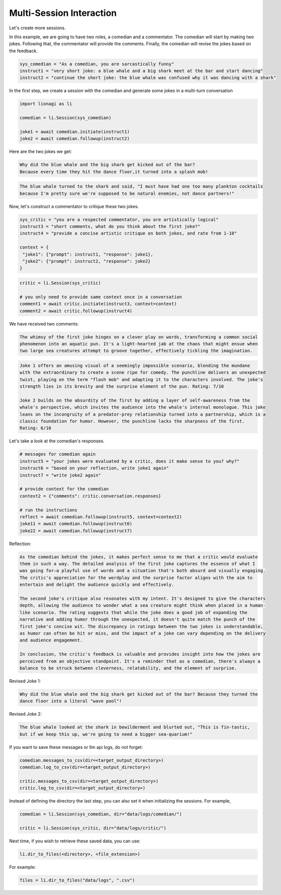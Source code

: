 Multi-Session Interaction
========

Let's create more sessions.

In this example, we are going to have two roles, a comedian and a commentator. The comedian will start by making two
jokes. Following that, the commentator will provide the comments. Finally, the comedian will revise the jokes based on
the feedback.

.. code-block:: python

   sys_comedian = "As a comedian, you are sarcastically funny"
   instruct1 = "very short joke: a blue whale and a big shark meet at the bar and start dancing"
   instruct2 = "continue the short joke: the blue whale was confused why it was dancing with a shark"

In the first step, we create a session with the comedian and generate some jokes in a multi-turn conversation

.. code-block:: python

   import lionagi as li

   comedian = li.Session(sys_comedian)

   joke1 = await comedian.initiate(instruct1)
   joke2 = await comedian.followup(instruct2)

Here are the two jokes we get:

.. code-block:: markdown

   Why did the blue whale and the big shark get kicked out of the bar?
   Because every time they hit the dance floor,it turned into a splash mob!

.. code-block:: markdown

   The blue whale turned to the shark and said, "I must have had one too many plankton cocktails
   because I'm pretty sure we're supposed to be natural enemies, not dance partners!"

Now, let's construct a commentator to critique these two jokes.

.. code-block:: python

   sys_critic = "you are a respected commentator, you are artistically logical"
   instruct3 = "short comments, what do you think about the first joke?"
   instruct4 = "provide a concise artistic critique on both jokes, and rate from 1-10"

   context = {
    "joke1": {"prompt": instruct1, "response": joke1},
    "joke2": {"prompt": instruct2, "response": joke2}
   }

.. code-block:: python

   critic = li.Session(sys_critic)

   # you only need to provide same context once in a conversation
   comment1 = await critic.initiate(instruct3, context=context)
   comment2 = await critic.followup(instruct4)

We have received two comments:

.. code-block:: markdown

   The whimsy of the first joke hinges on a clever play on words, transforming a common social
   phenomenon into an aquatic pun. It's a light-hearted jab at the chaos that might ensue when
   two large sea creatures attempt to groove together, effectively tickling the imagination.

.. code-block:: markdown

   Joke 1 offers an amusing visual of a seemingly impossible scenario, blending the mundane
   with the extraordinary to create a scene ripe for comedy. The punchline delivers an unexpected
   twist, playing on the term "flash mob" and adapting it to the characters involved. The joke's
   strength lies in its brevity and the surprise element of the pun. Rating: 7/10

   Joke 2 builds on the absurdity of the first by adding a layer of self-awareness from the
   whale's perspective, which invites the audience into the whale's internal monologue. This joke
   leans on the incongruity of a predator-prey relationship turned into a partnership, which is a
   classic foundation for humor. However, the punchline lacks the sharpness of the first.
   Rating: 6/10

Let's take a look at the comedian's responses.

.. code-block:: python

   # messages for comedian again
   instruct5 = "your jokes were evaluated by a critic, does it make sense to you? why?"
   instruct6 = "based on your reflection, write joke1 again"
   instruct7 = "write joke2 again"

   # provide context for the comedian
   context2 = {"comments": critic.conversation.responses}

   # run the instructions
   reflect = await comedian.followup(instruct5, context=context2)
   joke11 = await comedian.followup(instruct6)
   joke22 = await comedian.followup(instruct7)

Reflection:

.. code-block:: markdown

   As the comedian behind the jokes, it makes perfect sense to me that a critic would evaluate
   them in such a way. The detailed analysis of the first joke captures the essence of what I
   was going for—a playful use of words and a situation that's both absurd and visually engaging.
   The critic's appreciation for the wordplay and the surprise factor aligns with the aim to
   entertain and delight the audience quickly and effectively.

   The second joke's critique also resonates with my intent. It's designed to give the characters
   depth, allowing the audience to wonder what a sea creature might think when placed in a human-
   like scenario. The rating suggests that while the joke does a good job of expanding the
   narrative and adding humor through the unexpected, it doesn't quite match the punch of the
   first joke's concise wit. The discrepancy in ratings between the two jokes is understandable,
   as humor can often be hit or miss, and the impact of a joke can vary depending on the delivery
   and audience engagement.

   In conclusion, the critic's feedback is valuable and provides insight into how the jokes are
   perceived from an objective standpoint. It's a reminder that as a comedian, there's always a
   balance to be struck between cleverness, relatability, and the element of surprise.

Revised Joke 1:

.. code-block:: markdown

   Why did the blue whale and the big shark get kicked out of the bar? Because they turned the
   dance floor into a literal "wave pool"!

Revised Joke 2:

.. code-block:: markdown

   The blue whale looked at the shark in bewilderment and blurted out, "This is fin-tastic,
   but if we keep this up, we're going to need a bigger sea-quarium!"

If you want to save these messages or llm api logs, do not forget:

.. code-block:: python

   comedian.messages_to_csv(dir=<target_output_directory>)
   comedian.log_to_csv(dir=<target_output_directory>)

   critic.messages_to_csv(dir=<target_output_directory>)
   critic.log_to_csv(dir=<target_output_directory>)

Instead of defining the directory the last step, you can also set it when initializing the sessions. For example,

.. code-block:: python

   comedian = li.Session(sys_comedian, dir="data/logs/comedian/")

   critic = li.Session(sys_critic, dir="data/logs/critic/")

Next time, if you wish to retrieve these saved data, you can use:

.. code-block:: python

   li.dir_to_files(<directory>, <file_extension>)

For example:

.. code-block:: python

   files = li.dir_to_files("data/logs", ".csv")
